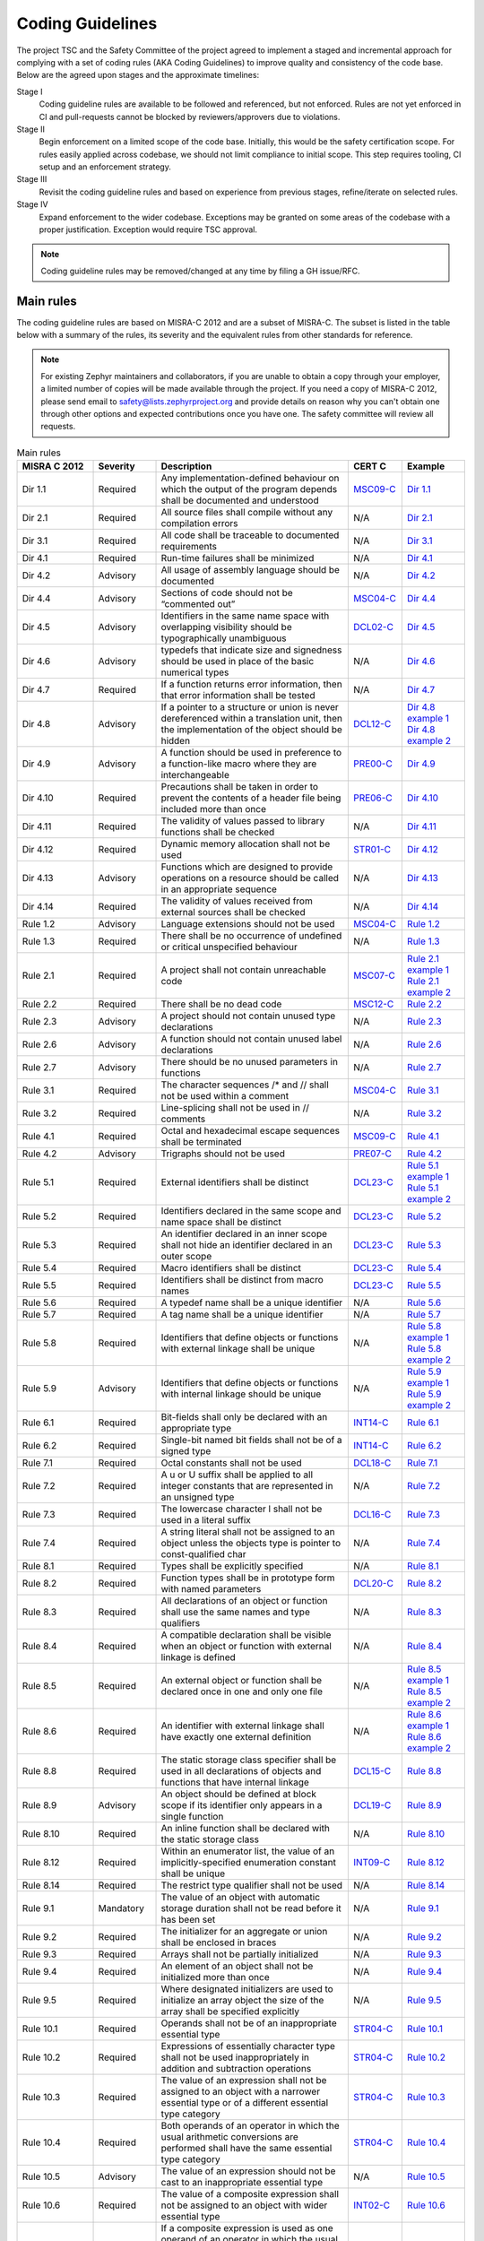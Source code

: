 .. _coding_guidelines:

Coding Guidelines
#################

The project TSC and the Safety Committee of the project agreed to implement
a staged and incremental approach for complying with a set of coding rules (AKA
Coding Guidelines) to improve quality and consistency of the code base. Below
are the agreed upon stages and the approximate timelines:

Stage I
  Coding guideline rules are available to be followed and referenced,
  but not enforced. Rules are not yet enforced in CI and pull-requests cannot be
  blocked by reviewers/approvers due to violations.

Stage II
  Begin enforcement on a limited scope of the code base. Initially, this would be
  the safety certification scope. For rules easily applied across codebase, we
  should not limit compliance to initial scope. This step requires tooling,
  CI setup and an enforcement strategy.

Stage III
  Revisit the coding guideline rules and based on experience from previous
  stages, refine/iterate on selected rules.

Stage IV
   Expand enforcement to the wider codebase. Exceptions may be granted on some
   areas of the codebase with a proper justification. Exception would require
   TSC approval.

.. note::

    Coding guideline rules may be removed/changed at any time by filing a
    GH issue/RFC.

Main rules
**********

The coding guideline rules are based on MISRA-C 2012 and are a subset of MISRA-C.
The subset is listed in the table below with a summary of the rules, its
severity and the equivalent rules from other standards for reference.

.. note::

    For existing Zephyr maintainers and collaborators, if you are unable to
    obtain a copy through your employer, a limited number of copies will be made
    available through the project. If you need a copy of MISRA-C 2012, please
    send email to safety@lists.zephyrproject.org and provide details on reason
    why you can't obtain one through other options and expected contributions
    once you have one.  The safety committee will review all requests.


.. list-table:: Main rules
    :header-rows: 1
    :widths: 17 14 43 12 14

    * -  MISRA C 2012
      -  Severity
      -  Description
      -  CERT C
      -  Example

         .. _MisraC_Dir_1_1:
    * -  Dir 1.1
      -  Required
      -  Any implementation-defined behaviour on which the output of the program depends shall be documented and understood
      -  `MSC09-C <https://wiki.sei.cmu.edu/confluence/display/c/MSC09-C.+Character+encoding%3A+Use+subset+of+ASCII+for+safety>`_
      -  `Dir 1.1 <https://gitlab.com/MISRA/MISRA-C/MISRA-C-2012/Example-Suite/-/blob/master/D_01_01.c>`_

         .. _MisraC_Dir_2_1:
    * -  Dir 2.1
      -  Required
      -  All source files shall compile without any compilation errors
      -  N/A
      -  `Dir 2.1 <https://gitlab.com/MISRA/MISRA-C/MISRA-C-2012/Example-Suite/-/blob/master/D_02_01.c>`_

         .. _MisraC_Dir_3_1:
    * -  Dir 3.1
      -  Required
      -  All code shall be traceable to documented requirements
      -  N/A
      -  `Dir 3.1 <https://gitlab.com/MISRA/MISRA-C/MISRA-C-2012/Example-Suite/-/blob/master/D_03_01.c>`_

         .. _MisraC_Dir_4_1:
    * -  Dir 4.1
      -  Required
      -  Run-time failures shall be minimized
      -  N/A
      -  `Dir 4.1 <https://gitlab.com/MISRA/MISRA-C/MISRA-C-2012/Example-Suite/-/blob/master/D_04_01.c>`_

         .. _MisraC_Dir_4_2:
    * -  Dir 4.2
      -  Advisory
      -  All usage of assembly language should be documented
      -  N/A
      -  `Dir 4.2 <https://gitlab.com/MISRA/MISRA-C/MISRA-C-2012/Example-Suite/-/blob/master/D_04_02.c>`_

         .. _MisraC_Dir_4_4:
    * -  Dir 4.4
      -  Advisory
      -  Sections of code should not be “commented out”
      -  `MSC04-C <https://wiki.sei.cmu.edu/confluence/display/c/MSC04-C.+Use+comments+consistently+and+in+a+readable+fashion>`_
      -  `Dir 4.4 <https://gitlab.com/MISRA/MISRA-C/MISRA-C-2012/Example-Suite/-/blob/master/D_04_04.c>`_

         .. _MisraC_Dir_4_5:
    * -  Dir 4.5
      -  Advisory
      -  Identifiers in the same name space with overlapping visibility should be typographically unambiguous
      -  `DCL02-C <https://wiki.sei.cmu.edu/confluence/display/c/DCL02-C.+Use+visually+distinct+identifiers>`_
      -  `Dir 4.5 <https://gitlab.com/MISRA/MISRA-C/MISRA-C-2012/Example-Suite/-/blob/master/D_04_05.c>`_

         .. _MisraC_Dir_4_6:
    * -  Dir 4.6
      -  Advisory
      -  typedefs that indicate size and signedness should be used in place of the basic numerical types
      -  N/A
      -  `Dir 4.6 <https://gitlab.com/MISRA/MISRA-C/MISRA-C-2012/Example-Suite/-/blob/master/D_04_06.c>`_

         .. _MisraC_Dir_4_7:
    * -  Dir 4.7
      -  Required
      -  If a function returns error information, then that error information shall be tested
      -  N/A
      -  `Dir 4.7 <https://gitlab.com/MISRA/MISRA-C/MISRA-C-2012/Example-Suite/-/blob/master/D_04_07.c>`_

         .. _MisraC_Dir_4_8:
    * -  Dir 4.8
      -  Advisory
      -  If a pointer to a structure or union is never dereferenced within a translation unit, then the implementation of the object should be hidden
      -  `DCL12-C <https://wiki.sei.cmu.edu/confluence/display/c/DCL12-C.+Implement+abstract+data+types+using+opaque+types>`_
      -  | `Dir 4.8 example 1 <https://gitlab.com/MISRA/MISRA-C/MISRA-C-2012/Example-Suite/-/blob/master/D_04_08_1.c>`_
         | `Dir 4.8 example 2 <https://gitlab.com/MISRA/MISRA-C/MISRA-C-2012/Example-Suite/-/blob/master/D_04_08_2.c>`_

         .. _MisraC_Dir_4_9:
    * -  Dir 4.9
      -  Advisory
      -  A function should be used in preference to a function-like macro where they are interchangeable
      -  `PRE00-C <https://wiki.sei.cmu.edu/confluence/display/c/PRE00-C.+Prefer+inline+or+static+functions+to+function-like+macros>`_
      -  `Dir 4.9 <https://gitlab.com/MISRA/MISRA-C/MISRA-C-2012/Example-Suite/-/blob/master/D_04_09.c>`_

         .. _MisraC_Dir_4_10:
    * -  Dir 4.10
      -  Required
      -  Precautions shall be taken in order to prevent the contents of a header file being included more than once
      -  `PRE06-C <https://wiki.sei.cmu.edu/confluence/display/c/PRE06-C.+Enclose+header+files+in+an+include+guard>`_
      -  `Dir 4.10 <https://gitlab.com/MISRA/MISRA-C/MISRA-C-2012/Example-Suite/-/blob/master/D_04_10.c>`_

         .. _MisraC_Dir_4_11:
    * -  Dir 4.11
      -  Required
      -  The validity of values passed to library functions shall be checked
      -  N/A
      -  `Dir 4.11 <https://gitlab.com/MISRA/MISRA-C/MISRA-C-2012/Example-Suite/-/blob/master/D_04_11.c>`_

         .. _MisraC_Dir_4_12:
    * -  Dir 4.12
      -  Required
      -  Dynamic memory allocation shall not be used
      -  `STR01-C <https://wiki.sei.cmu.edu/confluence/display/c/STR01-C.+Adopt+and+implement+a+consistent+plan+for+managing+strings>`_
      -  `Dir 4.12 <https://gitlab.com/MISRA/MISRA-C/MISRA-C-2012/Example-Suite/-/blob/master/D_04_12.c>`_

         .. _MisraC_Dir_4_13:
    * -  Dir 4.13
      -  Advisory
      -  Functions which are designed to provide operations on a resource should be called in an appropriate sequence
      -  N/A
      -  `Dir 4.13 <https://gitlab.com/MISRA/MISRA-C/MISRA-C-2012/Example-Suite/-/blob/master/D_04_13.c>`_

         .. _MisraC_Dir_4_14:
    * -  Dir 4.14
      -  Required
      -  The validity of values received from external sources shall be checked

      -  N/A
      -  `Dir 4.14 <https://gitlab.com/MISRA/MISRA-C/MISRA-C-2012/Example-Suite/-/blob/master/D_04_14.c>`_

         .. _MisraC_Rule_1_2:
    * -  Rule 1.2
      -  Advisory
      -  Language extensions should not be used
      -  `MSC04-C <https://wiki.sei.cmu.edu/confluence/display/c/MSC04-C.+Use+comments+consistently+and+in+a+readable+fashion>`_
      -  `Rule 1.2 <https://gitlab.com/MISRA/MISRA-C/MISRA-C-2012/Example-Suite/-/blob/master/R_01_02.c>`_

         .. _MisraC_Rule_1_3:
    * -  Rule 1.3
      -  Required
      -  There shall be no occurrence of undefined or critical unspecified behaviour
      -  N/A
      -  `Rule 1.3 <https://gitlab.com/MISRA/MISRA-C/MISRA-C-2012/Example-Suite/-/blob/master/R_01_03.c>`_

         .. _MisraC_Rule_2_1:
    * -  Rule 2.1
      -  Required
      -  A project shall not contain unreachable code
      -  `MSC07-C <https://wiki.sei.cmu.edu/confluence/display/c/MSC07-C.+Detect+and+remove+dead+code>`_
      -  | `Rule 2.1 example 1 <https://gitlab.com/MISRA/MISRA-C/MISRA-C-2012/Example-Suite/-/blob/master/R_02_01_1.c>`_
         | `Rule 2.1 example 2 <https://gitlab.com/MISRA/MISRA-C/MISRA-C-2012/Example-Suite/-/blob/master/R_02_01_2.c>`_

         .. _MisraC_Rule_2_2:
    * -  Rule 2.2
      -  Required
      -  There shall be no dead code
      -  `MSC12-C <https://wiki.sei.cmu.edu/confluence/display/c/MSC12-C.+Detect+and+remove+code+that+has+no+effect+or+is+never+executed>`_
      -  `Rule 2.2 <https://gitlab.com/MISRA/MISRA-C/MISRA-C-2012/Example-Suite/-/blob/master/R_02_02.c>`_

         .. _MisraC_Rule_2_3:
    * -  Rule 2.3
      -  Advisory
      -  A project should not contain unused type declarations
      -  N/A
      -  `Rule 2.3 <https://gitlab.com/MISRA/MISRA-C/MISRA-C-2012/Example-Suite/-/blob/master/R_02_03.c>`_

         .. _MisraC_Rule_2_6:
    * -  Rule 2.6
      -  Advisory
      -  A function should not contain unused label declarations
      -  N/A
      -  `Rule 2.6 <https://gitlab.com/MISRA/MISRA-C/MISRA-C-2012/Example-Suite/-/blob/master/R_02_06.c>`_

         .. _MisraC_Rule_2_7:
    * -  Rule 2.7
      -  Advisory
      -  There should be no unused parameters in functions
      -  N/A
      -  `Rule 2.7 <https://gitlab.com/MISRA/MISRA-C/MISRA-C-2012/Example-Suite/-/blob/master/R_02_07.c>`_

         .. _MisraC_Rule_3_1:
    * -  Rule 3.1
      -  Required
      -  The character sequences /* and // shall not be used within a comment
      -  `MSC04-C <https://wiki.sei.cmu.edu/confluence/display/c/MSC04-C.+Use+comments+consistently+and+in+a+readable+fashion>`_
      -  `Rule 3.1 <https://gitlab.com/MISRA/MISRA-C/MISRA-C-2012/Example-Suite/-/blob/master/R_03_01.c>`_

         .. _MisraC_Rule_3_2:
    * -  Rule 3.2
      -  Required
      -  Line-splicing shall not be used in // comments
      -  N/A
      -  `Rule 3.2 <https://gitlab.com/MISRA/MISRA-C/MISRA-C-2012/Example-Suite/-/blob/master/R_03_02.c>`_

         .. _MisraC_Rule_4_1:
    * -  Rule 4.1
      -  Required
      -  Octal and hexadecimal escape sequences shall be terminated
      -  `MSC09-C <https://wiki.sei.cmu.edu/confluence/display/c/MSC09-C.+Character+encoding%3A+Use+subset+of+ASCII+for+safety>`_
      -  `Rule 4.1 <https://gitlab.com/MISRA/MISRA-C/MISRA-C-2012/Example-Suite/-/blob/master/R_04_01.c>`_

         .. _MisraC_Rule_4_2:
    * -  Rule 4.2
      -  Advisory
      -  Trigraphs should not be used
      -  `PRE07-C <https://wiki.sei.cmu.edu/confluence/display/c/PRE07-C.+Avoid+using+repeated+question+marks>`_
      -  `Rule 4.2 <https://gitlab.com/MISRA/MISRA-C/MISRA-C-2012/Example-Suite/-/blob/master/R_04_02.c>`_

         .. _MisraC_Rule_5_1:
    * -  Rule 5.1
      -  Required
      -  External identifiers shall be distinct
      -  `DCL23-C <https://wiki.sei.cmu.edu/confluence/display/c/DCL23-C.+Guarantee+that+mutually+visible+identifiers+are+unique>`_
      -  | `Rule 5.1 example 1 <https://gitlab.com/MISRA/MISRA-C/MISRA-C-2012/Example-Suite/-/blob/master/R_05_01_1.c>`_
         | `Rule 5.1 example 2 <https://gitlab.com/MISRA/MISRA-C/MISRA-C-2012/Example-Suite/-/blob/master/R_05_01_2.c>`_

         .. _MisraC_Rule_5_2:
    * -  Rule 5.2
      -  Required
      -  Identifiers declared in the same scope and name space shall be distinct
      -  `DCL23-C <https://wiki.sei.cmu.edu/confluence/display/c/DCL23-C.+Guarantee+that+mutually+visible+identifiers+are+unique>`_
      -  `Rule 5.2 <https://gitlab.com/MISRA/MISRA-C/MISRA-C-2012/Example-Suite/-/blob/master/R_05_02.c>`_

         .. _MisraC_Rule_5_3:
    * -  Rule 5.3
      -  Required
      -  An identifier declared in an inner scope shall not hide an identifier declared in an outer scope
      -  `DCL23-C <https://wiki.sei.cmu.edu/confluence/display/c/DCL23-C.+Guarantee+that+mutually+visible+identifiers+are+unique>`_
      -  `Rule 5.3 <https://gitlab.com/MISRA/MISRA-C/MISRA-C-2012/Example-Suite/-/blob/master/R_05_03.c>`_

         .. _MisraC_Rule_5_4:
    * -  Rule 5.4
      -  Required
      -  Macro identifiers shall be distinct
      -  `DCL23-C <https://wiki.sei.cmu.edu/confluence/display/c/DCL23-C.+Guarantee+that+mutually+visible+identifiers+are+unique>`_
      -  `Rule 5.4 <https://gitlab.com/MISRA/MISRA-C/MISRA-C-2012/Example-Suite/-/blob/master/R_05_04.c>`_

         .. _MisraC_Rule_5_5:
    * -  Rule 5.5
      -  Required
      -  Identifiers shall be distinct from macro names
      -  `DCL23-C <https://wiki.sei.cmu.edu/confluence/display/c/DCL23-C.+Guarantee+that+mutually+visible+identifiers+are+unique>`_
      -  `Rule 5.5 <https://gitlab.com/MISRA/MISRA-C/MISRA-C-2012/Example-Suite/-/blob/master/R_05_05.c>`_

         .. _MisraC_Rule_5_6:
    * -  Rule 5.6
      -  Required
      -  A typedef name shall be a unique identifier
      -  N/A
      -  `Rule 5.6 <https://gitlab.com/MISRA/MISRA-C/MISRA-C-2012/Example-Suite/-/blob/master/R_05_06.c>`_

         .. _MisraC_Rule_5_7:
    * -  Rule 5.7
      -  Required
      -  A tag name shall be a unique identifier
      -  N/A
      -  `Rule 5.7 <https://gitlab.com/MISRA/MISRA-C/MISRA-C-2012/Example-Suite/-/blob/master/R_05_07.c>`_

         .. _MisraC_Rule_5_8:
    * -  Rule 5.8
      -  Required
      -  Identifiers that define objects or functions with external linkage shall be unique
      -  N/A
      -  | `Rule 5.8 example 1 <https://gitlab.com/MISRA/MISRA-C/MISRA-C-2012/Example-Suite/-/blob/master/R_05_08_1.c>`_
         | `Rule 5.8 example 2 <https://gitlab.com/MISRA/MISRA-C/MISRA-C-2012/Example-Suite/-/blob/master/R_05_08_2.c>`_

         .. _MisraC_Rule_5_9:
    * -  Rule 5.9
      -  Advisory
      -  Identifiers that define objects or functions with internal linkage should be unique
      -  N/A
      -  | `Rule 5.9 example 1 <https://gitlab.com/MISRA/MISRA-C/MISRA-C-2012/Example-Suite/-/blob/master/R_05_09_1.c>`_
         | `Rule 5.9 example 2 <https://gitlab.com/MISRA/MISRA-C/MISRA-C-2012/Example-Suite/-/blob/master/R_05_09_2.c>`_

         .. _MisraC_Rule_6_1:
    * -  Rule 6.1
      -  Required
      -  Bit-fields shall only be declared with an appropriate type
      -  `INT14-C <https://wiki.sei.cmu.edu/confluence/display/c/INT14-C.+Avoid+performing+bitwise+and+arithmetic+operations+on+the+same+data>`_
      -  `Rule 6.1 <https://gitlab.com/MISRA/MISRA-C/MISRA-C-2012/Example-Suite/-/blob/master/R_06_01.c>`_

         .. _MisraC_Rule_6_2:
    * -  Rule 6.2
      -  Required
      -  Single-bit named bit fields shall not be of a signed type
      -  `INT14-C <https://wiki.sei.cmu.edu/confluence/display/c/INT14-C.+Avoid+performing+bitwise+and+arithmetic+operations+on+the+same+data>`_
      -  `Rule 6.2 <https://gitlab.com/MISRA/MISRA-C/MISRA-C-2012/Example-Suite/-/blob/master/R_06_02.c>`_

         .. _MisraC_Rule_7_1:
    * -  Rule 7.1
      -  Required
      -  Octal constants shall not be used
      -  `DCL18-C <https://wiki.sei.cmu.edu/confluence/display/c/DCL18-C.+Do+not+begin+integer+constants+with+0+when+specifying+a+decimal+value>`_
      -  `Rule 7.1 <https://gitlab.com/MISRA/MISRA-C/MISRA-C-2012/Example-Suite/-/blob/master/R_07_01.c>`_

         .. _MisraC_Rule_7_2:
    * -  Rule 7.2
      -  Required
      -  A u or U suffix shall be applied to all integer constants that are represented in an unsigned type
      -  N/A
      -  `Rule 7.2 <https://gitlab.com/MISRA/MISRA-C/MISRA-C-2012/Example-Suite/-/blob/master/R_07_02.c>`_

         .. _MisraC_Rule_7_3:
    * -  Rule 7.3
      -  Required
      -  The lowercase character l shall not be used in a literal suffix
      -  `DCL16-C <https://wiki.sei.cmu.edu/confluence/pages/viewpage.action?pageId=87152241>`_
      -  `Rule 7.3 <https://gitlab.com/MISRA/MISRA-C/MISRA-C-2012/Example-Suite/-/blob/master/R_07_03.c>`_

         .. _MisraC_Rule_7_4:
    * -  Rule 7.4
      -  Required
      -  A string literal shall not be assigned to an object unless the objects type is pointer to const-qualified char
      -  N/A
      -  `Rule 7.4 <https://gitlab.com/MISRA/MISRA-C/MISRA-C-2012/Example-Suite/-/blob/master/R_07_04.c>`_

         .. _MisraC_Rule_8_1:
    * -  Rule 8.1
      -  Required
      -  Types shall be explicitly specified
      -  N/A
      -  `Rule 8.1 <https://gitlab.com/MISRA/MISRA-C/MISRA-C-2012/Example-Suite/-/blob/master/R_08_01.c>`_

         .. _MisraC_Rule_8_2:
    * -  Rule 8.2
      -  Required
      -  Function types shall be in prototype form with named parameters
      -  `DCL20-C <https://wiki.sei.cmu.edu/confluence/display/c/DCL20-C.+Explicitly+specify+void+when+a+function+accepts+no+arguments>`_
      -  `Rule 8.2 <https://gitlab.com/MISRA/MISRA-C/MISRA-C-2012/Example-Suite/-/blob/master/R_08_02.c>`_

         .. _MisraC_Rule_8_3:
    * -  Rule 8.3
      -  Required
      -  All declarations of an object or function shall use the same names and type qualifiers
      -  N/A
      -  `Rule 8.3 <https://gitlab.com/MISRA/MISRA-C/MISRA-C-2012/Example-Suite/-/blob/master/R_08_03.c>`_

         .. _MisraC_Rule_8_4:
    * -  Rule 8.4
      -  Required
      -  A compatible declaration shall be visible when an object or function with external linkage is defined
      -  N/A
      -  `Rule 8.4 <https://gitlab.com/MISRA/MISRA-C/MISRA-C-2012/Example-Suite/-/blob/master/R_08_04.c>`_

         .. _MisraC_Rule_8_5:
    * -  Rule 8.5
      -  Required
      -  An external object or function shall be declared once in one and only one file
      -  N/A
      -  | `Rule 8.5 example 1 <https://gitlab.com/MISRA/MISRA-C/MISRA-C-2012/Example-Suite/-/blob/master/R_08_05_1.c>`_
         | `Rule 8.5 example 2 <https://gitlab.com/MISRA/MISRA-C/MISRA-C-2012/Example-Suite/-/blob/master/R_08_05_2.c>`_

         .. _MisraC_Rule_8_6:
    * -  Rule 8.6
      -  Required
      -  An identifier with external linkage shall have exactly one external definition
      -  N/A
      -  | `Rule 8.6 example 1 <https://gitlab.com/MISRA/MISRA-C/MISRA-C-2012/Example-Suite/-/blob/master/R_08_06_1.c>`_
         | `Rule 8.6 example 2 <https://gitlab.com/MISRA/MISRA-C/MISRA-C-2012/Example-Suite/-/blob/master/R_08_06_2.c>`_

         .. _MisraC_Rule_8_8:
    * -  Rule 8.8
      -  Required
      -  The static storage class specifier shall be used in all declarations of objects and functions that have internal linkage
      -  `DCL15-C <https://wiki.sei.cmu.edu/confluence/display/c/DCL15-C.+Declare+file-scope+objects+or+functions+that+do+not+need+external+linkage+as+static>`_
      -  `Rule 8.8 <https://gitlab.com/MISRA/MISRA-C/MISRA-C-2012/Example-Suite/-/blob/master/R_08_08.c>`_

         .. _MisraC_Rule_8_9:
    * -  Rule 8.9
      -  Advisory
      -  An object should be defined at block scope if its identifier only appears in a single function
      -  `DCL19-C <https://wiki.sei.cmu.edu/confluence/display/c/DCL19-C.+Minimize+the+scope+of+variables+and+functions>`_
      -  `Rule 8.9 <https://gitlab.com/MISRA/MISRA-C/MISRA-C-2012/Example-Suite/-/blob/master/R_08_09.c>`_

         .. _MisraC_Rule_8_10:
    * -  Rule 8.10
      -  Required
      -  An inline function shall be declared with the static storage class
      -  N/A
      -  `Rule 8.10 <https://gitlab.com/MISRA/MISRA-C/MISRA-C-2012/Example-Suite/-/blob/master/R_08_10.c>`_

         .. _MisraC_Rule_8_12:
    * -  Rule 8.12
      -  Required
      -  Within an enumerator list, the value of an implicitly-specified enumeration constant shall be unique
      -  `INT09-C <https://wiki.sei.cmu.edu/confluence/display/c/INT09-C.+Ensure+enumeration+constants+map+to+unique+values>`_
      -  `Rule 8.12 <https://gitlab.com/MISRA/MISRA-C/MISRA-C-2012/Example-Suite/-/blob/master/R_08_12.c>`_

         .. _MisraC_Rule_8_14:
    * -  Rule 8.14
      -  Required
      -  The restrict type qualifier shall not be used
      -  N/A
      -  `Rule 8.14 <https://gitlab.com/MISRA/MISRA-C/MISRA-C-2012/Example-Suite/-/blob/master/R_08_14.c>`_

         .. _MisraC_Rule_9_1:
    * -  Rule 9.1
      -  Mandatory
      -  The value of an object with automatic storage duration shall not be read before it has been set
      -  N/A
      -  `Rule 9.1 <https://gitlab.com/MISRA/MISRA-C/MISRA-C-2012/Example-Suite/-/blob/master/R_09_01.c>`_

         .. _MisraC_Rule_9_2:
    * -  Rule 9.2
      -  Required
      -  The initializer for an aggregate or union shall be enclosed in braces
      -  N/A
      -  `Rule 9.2 <https://gitlab.com/MISRA/MISRA-C/MISRA-C-2012/Example-Suite/-/blob/master/R_09_02.c>`_

         .. _MisraC_Rule_9_3:
    * -  Rule 9.3
      -  Required
      -  Arrays shall not be partially initialized
      -  N/A
      -  `Rule 9.3 <https://gitlab.com/MISRA/MISRA-C/MISRA-C-2012/Example-Suite/-/blob/master/R_09_03.c>`_

         .. _MisraC_Rule_9_4:
    * -  Rule 9.4
      -  Required
      -  An element of an object shall not be initialized more than once
      -  N/A
      -  `Rule 9.4 <https://gitlab.com/MISRA/MISRA-C/MISRA-C-2012/Example-Suite/-/blob/master/R_09_04.c>`_

         .. _MisraC_Rule_9_5:
    * -  Rule 9.5
      -  Required
      -  Where designated initializers are used to initialize an array object the size of the array shall be specified explicitly
      -  N/A
      -  `Rule 9.5 <https://gitlab.com/MISRA/MISRA-C/MISRA-C-2012/Example-Suite/-/blob/master/R_09_05.c>`_

         .. _MisraC_Rule_10_1:
    * -  Rule 10.1
      -  Required
      -  Operands shall not be of an inappropriate essential type
      -  `STR04-C <https://wiki.sei.cmu.edu/confluence/display/c/STR04-C.+Use+plain+char+for+characters+in+the+basic+character+set>`_
      -  `Rule 10.1 <https://gitlab.com/MISRA/MISRA-C/MISRA-C-2012/Example-Suite/-/blob/master/R_10_01.c>`_

         .. _MisraC_Rule_10_2:
    * -  Rule 10.2
      -  Required
      -  Expressions of essentially character type shall not be used inappropriately in addition and subtraction operations
      -  `STR04-C <https://wiki.sei.cmu.edu/confluence/display/c/STR04-C.+Use+plain+char+for+characters+in+the+basic+character+set>`_
      -  `Rule 10.2 <https://gitlab.com/MISRA/MISRA-C/MISRA-C-2012/Example-Suite/-/blob/master/R_10_02.c>`_

         .. _MisraC_Rule_10_3:
    * -  Rule 10.3
      -  Required
      -  The value of an expression shall not be assigned to an object with a narrower essential type or of a different essential type category
      -  `STR04-C <https://wiki.sei.cmu.edu/confluence/display/c/STR04-C.+Use+plain+char+for+characters+in+the+basic+character+set>`_
      -  `Rule 10.3 <https://gitlab.com/MISRA/MISRA-C/MISRA-C-2012/Example-Suite/-/blob/master/R_10_03.c>`_

         .. _MisraC_Rule_10_4:
    * -  Rule 10.4
      -  Required
      -  Both operands of an operator in which the usual arithmetic conversions are performed shall have the same essential type category
      -  `STR04-C <https://wiki.sei.cmu.edu/confluence/display/c/STR04-C.+Use+plain+char+for+characters+in+the+basic+character+set>`_
      -  `Rule 10.4 <https://gitlab.com/MISRA/MISRA-C/MISRA-C-2012/Example-Suite/-/blob/master/R_10_04.c>`_

         .. _MisraC_Rule_10_5:
    * -  Rule 10.5
      -  Advisory
      -  The value of an expression should not be cast to an inappropriate essential type
      -  N/A
      -  `Rule 10.5 <https://gitlab.com/MISRA/MISRA-C/MISRA-C-2012/Example-Suite/-/blob/master/R_10_05.c>`_

         .. _MisraC_Rule_10_6:
    * -  Rule 10.6
      -  Required
      -  The value of a composite expression shall not be assigned to an object with wider essential type
      -  `INT02-C <https://wiki.sei.cmu.edu/confluence/display/c/INT02-C.+Understand+integer+conversion+rules>`_
      -  `Rule 10.6 <https://gitlab.com/MISRA/MISRA-C/MISRA-C-2012/Example-Suite/-/blob/master/R_10_06.c>`_

         .. _MisraC_Rule_10_7:
    * -  Rule 10.7
      -  Required
      -  If a composite expression is used as one operand of an operator in which the usual arithmetic conversions are performed then the other operand shall not have wider essential type
      -  `INT02-C <https://wiki.sei.cmu.edu/confluence/display/c/INT02-C.+Understand+integer+conversion+rules>`_
      -  `Rule 10.7 <https://gitlab.com/MISRA/MISRA-C/MISRA-C-2012/Example-Suite/-/blob/master/R_10_07.c>`_

         .. _MisraC_Rule_10_8:
    * -  Rule 10.8
      -  Required
      -  The value of a composite expression shall not be cast to a different essential type category or a wider essential type
      -  `INT02-C <https://wiki.sei.cmu.edu/confluence/display/c/INT02-C.+Understand+integer+conversion+rules>`_
      -  `Rule 10.8 <https://gitlab.com/MISRA/MISRA-C/MISRA-C-2012/Example-Suite/-/blob/master/R_10_08.c>`_

         .. _MisraC_Rule_11_2:
    * -  Rule 11.2
      -  Required
      -  Conversions shall not be performed between a pointer to an incomplete type and any other type
      -  N/A
      -  `Rule 11.2 <https://gitlab.com/MISRA/MISRA-C/MISRA-C-2012/Example-Suite/-/blob/master/R_11_02.c>`_

         .. _MisraC_Rule_11_6:
    * -  Rule 11.6
      -  Required
      -  A cast shall not be performed between pointer to void and an arithmetic type
      -  N/A
      -  `Rule 11.6 <https://gitlab.com/MISRA/MISRA-C/MISRA-C-2012/Example-Suite/-/blob/master/R_11_06.c>`_

         .. _MisraC_Rule_11_7:
    * -  Rule 11.7
      -  Required
      -  A cast shall not be performed between pointer to object and a noninteger arithmetic type
      -  N/A
      -  `Rule 11.7 <https://gitlab.com/MISRA/MISRA-C/MISRA-C-2012/Example-Suite/-/blob/master/R_11_07.c>`_

         .. _MisraC_Rule_11_8:
    * -  Rule 11.8
      -  Required
      -  A cast shall not remove any const or volatile qualification from the type pointed to by a pointer
      -  `EXP05-C <https://wiki.sei.cmu.edu/confluence/display/c/EXP05-C.+Do+not+cast+away+a+const+qualification>`_
      -  `Rule 11.8 <https://gitlab.com/MISRA/MISRA-C/MISRA-C-2012/Example-Suite/-/blob/master/R_11_08.c>`_

         .. _MisraC_Rule_11_9:
    * -  Rule 11.9
      -  Required
      -  The macro NULL shall be the only permitted form of integer null pointer constant
      -  N/A
      -  `Rule 11.9 <https://gitlab.com/MISRA/MISRA-C/MISRA-C-2012/Example-Suite/-/blob/master/R_11_09.c>`_

         .. _MisraC_Rule_12_1:
    * -  Rule 12.1
      -  Advisory
      -  The precedence of operators within expressions should be made explicit
      -  `EXP00-C <https://wiki.sei.cmu.edu/confluence/display/c/EXP00-C.+Use+parentheses+for+precedence+of+operation>`_
      -  `Rule 12.1 <https://gitlab.com/MISRA/MISRA-C/MISRA-C-2012/Example-Suite/-/blob/master/R_12_01.c>`_

         .. _MisraC_Rule_12_2:
    * -  Rule 12.2
      -  Required
      -  The right hand operand of a shift operator shall lie in the range zero to one less than the width in bits of the essential type of the left hand operand
      -  N/A
      -  `Rule 12.2 <https://gitlab.com/MISRA/MISRA-C/MISRA-C-2012/Example-Suite/-/blob/master/R_12_02.c>`_

         .. _MisraC_Rule_12_4:
    * -  Rule 12.4
      -  Advisory
      -  Evaluation of constant expressions should not lead to unsigned integer wrap-around
      -  N/A
      -  `Rule 12.4 <https://gitlab.com/MISRA/MISRA-C/MISRA-C-2012/Example-Suite/-/blob/master/R_12_04.c>`_

         .. _MisraC_Rule_12_5:
    * -  Rule 12.5
      -  Mandatory
      -  The sizeof operator shall not have an operand which is a function parameter declared as “array of type”
      -  N/A
      -  `Rule 12.5 <https://gitlab.com/MISRA/MISRA-C/MISRA-C-2012/Example-Suite/-/blob/master/R_12_05.c>`_

         .. _MisraC_Rule_13_1:
    * -  Rule 13.1
      -  Required
      -  Initializer lists shall not contain persistent side effects
      -  N/A
      -  | `Rule 13.1 example 1 <https://gitlab.com/MISRA/MISRA-C/MISRA-C-2012/Example-Suite/-/blob/master/R_13_01_1.c>`_
         | `Rule 13.1 example 2 <https://gitlab.com/MISRA/MISRA-C/MISRA-C-2012/Example-Suite/-/blob/master/R_13_01_2.c>`_

         .. _MisraC_Rule_13_2:
    * -  Rule 13.2
      -  Required
      -  The value of an expression and its persistent side effects shall be the same under all permitted evaluation orders
      -  N/A
      -  `Rule 13.2 <https://gitlab.com/MISRA/MISRA-C/MISRA-C-2012/Example-Suite/-/blob/master/R_13_02.c>`_

         .. _MisraC_Rule_13_3:
    * -  Rule 13.3
      -  Advisory
      -  A full expression containing an increment (++) or decrement (--) operator should have no other potential side effects other than that caused by the increment or decrement operator
      -  N/A
      -  `Rule 13.3 <https://gitlab.com/MISRA/MISRA-C/MISRA-C-2012/Example-Suite/-/blob/master/R_13_03.c>`_

         .. _MisraC_Rule_13_4:
    * -  Rule 13.4
      -  Advisory
      -  The result of an assignment operator should not be used
      -  N/A
      -  `Rule 13.4 <https://gitlab.com/MISRA/MISRA-C/MISRA-C-2012/Example-Suite/-/blob/master/R_13_04.c>`_

         .. _MisraC_Rule_13_5:
    * -  Rule 13.5
      -  Required
      -  The right hand operand of a logical && or || operator shall not contain persistent side effects
      -  `EXP10-C <https://wiki.sei.cmu.edu/confluence/display/c/EXP10-C.+Do+not+depend+on+the+order+of+evaluation+of+subexpressions+or+the+order+in+which+side+effects+take+place>`_
      -  | `Rule 13.5 example 1 <https://gitlab.com/MISRA/MISRA-C/MISRA-C-2012/Example-Suite/-/blob/master/R_13_05_1.c>`_
         | `Rule 13.5 example 2 <https://gitlab.com/MISRA/MISRA-C/MISRA-C-2012/Example-Suite/-/blob/master/R_13_05_2.c>`_

         .. _MisraC_Rule_13_6:
    * -  Rule 13.6
      -  Mandatory
      -  The operand of the sizeof operator shall not contain any expression which has potential side effects
      -  N/A
      -  `Rule 13.6 <https://gitlab.com/MISRA/MISRA-C/MISRA-C-2012/Example-Suite/-/blob/master/R_13_06.c>`_

         .. _MisraC_Rule_14_1:
    * -  Rule 14.1
      -  Required
      -  A loop counter shall not have essentially floating type
      -  N/A
      -  `Rule 14.1 <https://gitlab.com/MISRA/MISRA-C/MISRA-C-2012/Example-Suite/-/blob/master/R_14_01.c>`_

         .. _MisraC_Rule_14_2:
    * -  Rule 14.2
      -  Required
      -  A for loop shall be well-formed
      -  N/A
      -  `Rule 14.2 <https://gitlab.com/MISRA/MISRA-C/MISRA-C-2012/Example-Suite/-/blob/master/R_14_02.c>`_

         .. _MisraC_Rule_14_3:
    * -  Rule 14.3
      -  Required
      -  Controlling expressions shall not be invariant
      -  N/A
      -  `Rule 14.3 <https://gitlab.com/MISRA/MISRA-C/MISRA-C-2012/Example-Suite/-/blob/master/R_14_03.c>`_

         .. _MisraC_Rule_14_4:
    * -  Rule 14.4
      -  Required
      -  The controlling expression of an if statement and the controlling expression of an iteration-statement shall have essentially Boolean type
      -  N/A
      -  `Rule 14.4 <https://gitlab.com/MISRA/MISRA-C/MISRA-C-2012/Example-Suite/-/blob/master/R_14_04.c>`_

         .. _MisraC_Rule_15_2:
    * -  Rule 15.2
      -  Required
      -  The goto statement shall jump to a label declared later in the same function
      -  N/A
      -  `Rule 15.2 <https://gitlab.com/MISRA/MISRA-C/MISRA-C-2012/Example-Suite/-/blob/master/R_15_02.c>`_

         .. _MisraC_Rule_15_3:
    * -  Rule 15.3
      -  Required
      -  Any label referenced by a goto statement shall be declared in the same block, or in any block enclosing the goto statement
      -  N/A
      -  `Rule 15.3 <https://gitlab.com/MISRA/MISRA-C/MISRA-C-2012/Example-Suite/-/blob/master/R_15_03.c>`_

         .. _MisraC_Rule_15_6:
    * -  Rule 15.6
      -  Required
      -  The body of an iteration-statement or a selection-statement shall be a compound-statement
      -  `EXP19-C <https://wiki.sei.cmu.edu/confluence/display/c/EXP19-C.+Use+braces+for+the+body+of+an+if%2C+for%2C+or+while+statement>`_
      -  `Rule 15.6 <https://gitlab.com/MISRA/MISRA-C/MISRA-C-2012/Example-Suite/-/blob/master/R_15_06.c>`_

         .. _MisraC_Rule_15_7:
    * -  Rule 15.7
      -  Required
      -  All if else if constructs shall be terminated with an else statement
      -  N/A
      -  `Rule 15.7 <https://gitlab.com/MISRA/MISRA-C/MISRA-C-2012/Example-Suite/-/blob/master/R_15_07.c>`_

         .. _MisraC_Rule_16_1:
    * -  Rule 16.1
      -  Required
      -  All switch statements shall be well-formed
      -  N/A
      -  `Rule 16.1 <https://gitlab.com/MISRA/MISRA-C/MISRA-C-2012/Example-Suite/-/blob/master/R_16_01.c>`_

         .. _MisraC_Rule_16_2:
    * -  Rule 16.2
      -  Required
      -  A switch label shall only be used when the most closely-enclosing compound statement is the body of a switch statement
      -  `MSC20-C <https://wiki.sei.cmu.edu/confluence/display/c/MSC20-C.+Do+not+use+a+switch+statement+to+transfer+control+into+a+complex+block>`_
      -  `Rule 16.2 <https://gitlab.com/MISRA/MISRA-C/MISRA-C-2012/Example-Suite/-/blob/master/R_16_02.c>`_

         .. _MisraC_Rule_16_3:
    * -  Rule 16.3
      -  Required
      -  An unconditional break statement shall terminate every switch-clause
      -  N/A
      -  `Rule 16.3 <https://gitlab.com/MISRA/MISRA-C/MISRA-C-2012/Example-Suite/-/blob/master/R_16_03.c>`_

         .. _MisraC_Rule_16_4:
    * -  Rule 16.4
      -  Required
      -  Every switch statement shall have a default label
      -  N/A
      -  `Rule 16.4 <https://gitlab.com/MISRA/MISRA-C/MISRA-C-2012/Example-Suite/-/blob/master/R_16_04.c>`_

         .. _MisraC_Rule_16_5:
    * -  Rule 16.5
      -  Required
      -  A default label shall appear as either the first or the last switch label of a switch statement
      -  N/A
      -  `Rule 16.5 <https://gitlab.com/MISRA/MISRA-C/MISRA-C-2012/Example-Suite/-/blob/master/R_16_05.c>`_

         .. _MisraC_Rule_16_6:
    * -  Rule 16.6
      -  Required
      -  Every switch statement shall have at least two switch-clauses
      -  N/A
      -  `Rule 16.6 <https://gitlab.com/MISRA/MISRA-C/MISRA-C-2012/Example-Suite/-/blob/master/R_16_06.c>`_

         .. _MisraC_Rule_16_7:
    * -  Rule 16.7
      -  Required
      -  A switch-expression shall not have essentially Boolean type
      -  N/A
      -  `Rule 16.7 <https://gitlab.com/MISRA/MISRA-C/MISRA-C-2012/Example-Suite/-/blob/master/R_16_07.c>`_

         .. _MisraC_Rule_17_1:
    * -  Rule 17.1
      -  Required
      -  The features of <stdarg.h> shall not be used
      -  `ERR00-C <https://wiki.sei.cmu.edu/confluence/display/c/ERR00-C.+Adopt+and+implement+a+consistent+and+comprehensive+error-handling+policy>`_
      -  `Rule 17.1 <https://gitlab.com/MISRA/MISRA-C/MISRA-C-2012/Example-Suite/-/blob/master/R_17_01.c>`_

         .. _MisraC_Rule_17_2:
    * -  Rule 17.2
      -  Required
      -  Functions shall not call themselves, either directly or indirectly
      -  `MEM05-C <https://wiki.sei.cmu.edu/confluence/display/c/MEM05-C.+Avoid+large+stack+allocations>`_
      -  `Rule 17.2 <https://gitlab.com/MISRA/MISRA-C/MISRA-C-2012/Example-Suite/-/blob/master/R_17_02.c>`_

         .. _MisraC_Rule_17_3:
    * -  Rule 17.3
      -  Mandatory
      -  A function shall not be declared implicitly
      -  N/A
      -  `Rule 17.3 <https://gitlab.com/MISRA/MISRA-C/MISRA-C-2012/Example-Suite/-/blob/master/R_17_03.c>`_

         .. _MisraC_Rule_17_4:
    * -  Rule 17.4
      -  Mandatory
      -  All exit paths from a function with non-void return type shall have an explicit return statement with an expression
      -  N/A
      -  `Rule 17.4 <https://gitlab.com/MISRA/MISRA-C/MISRA-C-2012/Example-Suite/-/blob/master/R_17_04.c>`_

         .. _MisraC_Rule_17_5:
    * -  Rule 17.5
      -  Advisory
      -  The function argument corresponding to a parameter declared to have an array type shall have an appropriate number of elements
      -  N/A
      -  `Rule 17.5 <https://gitlab.com/MISRA/MISRA-C/MISRA-C-2012/Example-Suite/-/blob/master/R_17_05.c>`_

         .. _MisraC_Rule_17_6:
    * -  Rule 17.6
      -  Mandatory
      -  The declaration of an array parameter shall not contain the static keyword between the [ ]
      -  N/A
      -  `Rule 17.6 <https://gitlab.com/MISRA/MISRA-C/MISRA-C-2012/Example-Suite/-/blob/master/R_17_06.c>`_

         .. _MisraC_Rule_17_7:
    * -  Rule 17.7
      -  Required
      -  The value returned by a function having non-void return type shall be used
      -  N/A
      -  `Rule 17.7 <https://gitlab.com/MISRA/MISRA-C/MISRA-C-2012/Example-Suite/-/blob/master/R_17_07.c>`_

         .. _MisraC_Rule_18_1:
    * -  Rule 18.1
      -  Required
      -  A pointer resulting from arithmetic on a pointer operand shall address an element of the same array as that pointer operand
      -  `EXP08-C <https://wiki.sei.cmu.edu/confluence/display/c/EXP08-C.+Ensure+pointer+arithmetic+is+used+correctly>`_
      -  `Rule 18.1 <https://gitlab.com/MISRA/MISRA-C/MISRA-C-2012/Example-Suite/-/blob/master/R_18_01.c>`_

         .. _MisraC_Rule_18_2:
    * -  Rule 18.2
      -  Required
      -  Subtraction between pointers shall only be applied to pointers that address elements of the same array
      -  `EXP08-C <https://wiki.sei.cmu.edu/confluence/display/c/EXP08-C.+Ensure+pointer+arithmetic+is+used+correctly>`_
      -  `Rule 18.2 <https://gitlab.com/MISRA/MISRA-C/MISRA-C-2012/Example-Suite/-/blob/master/R_18_02.c>`_

         .. _MisraC_Rule_18_3:
    * -  Rule 18.3
      -  Required
      -  The relational operators >, >=, < and <= shall not be applied to objects of pointer type except where they point into the same object
      -  `EXP08-C <https://wiki.sei.cmu.edu/confluence/display/c/EXP08-C.+Ensure+pointer+arithmetic+is+used+correctly>`_
      -  `Rule 18.3 <https://gitlab.com/MISRA/MISRA-C/MISRA-C-2012/Example-Suite/-/blob/master/R_18_03.c>`_

         .. _MisraC_Rule_18_5:
    * -  Rule 18.5
      -  Advisory
      -  Declarations should contain no more than two levels of pointer nesting
      -  N/A
      -  `Rule 18.5 <https://gitlab.com/MISRA/MISRA-C/MISRA-C-2012/Example-Suite/-/blob/master/R_18_05.c>`_

         .. _MisraC_Rule_18_6:
    * -  Rule 18.6
      -  Required
      -  The address of an object with automatic storage shall not be copied to another object that persists after the first object has ceased to exist
      -  N/A
      -  | `Rule 18.6 example 1 <https://gitlab.com/MISRA/MISRA-C/MISRA-C-2012/Example-Suite/-/blob/master/R_18_06_1.c>`_
         | `Rule 18.6 example 2 <https://gitlab.com/MISRA/MISRA-C/MISRA-C-2012/Example-Suite/-/blob/master/R_18_06_2.c>`_

         .. _MisraC_Rule_18_8:
    * -  Rule 18.8
      -  Required
      -  Variable-length array types shall not be used
      -  N/A
      -  `Rule 18.8 <https://gitlab.com/MISRA/MISRA-C/MISRA-C-2012/Example-Suite/-/blob/master/R_18_08.c>`_

         .. _MisraC_Rule_19_1:
    * -  Rule 19.1
      -  Mandatory
      -  An object shall not be assigned or copied to an overlapping object
      -  N/A
      -  `Rule 19.1 <https://gitlab.com/MISRA/MISRA-C/MISRA-C-2012/Example-Suite/-/blob/master/R_19_01.c>`_

         .. _MisraC_Rule_20_2:
    * -  Rule 20.2
      -  Required
      -  The ', or \ characters and the /* or // character sequences shall not occur in a header file name"
      -  N/A
      -  `Rule 20.2 <https://gitlab.com/MISRA/MISRA-C/MISRA-C-2012/Example-Suite/-/blob/master/R_20_02.c>`_

         .. _MisraC_Rule_20_3:
    * -  Rule 20.3
      -  Required
      -  The #include directive shall be followed by either a <filename> or "filename" sequence
      -  N/A
      -  `Rule 20.3 <https://gitlab.com/MISRA/MISRA-C/MISRA-C-2012/Example-Suite/-/blob/master/R_20_03.c>`_

         .. _MisraC_Rule_20_4:
    * -  Rule 20.4
      -  Required
      -  A macro shall not be defined with the same name as a keyword
      -  N/A
      -  `Rule 20.4 <https://gitlab.com/MISRA/MISRA-C/MISRA-C-2012/Example-Suite/-/blob/master/R_20_04.c>`_

         .. _MisraC_Rule_20_7:
    * -  Rule 20.7
      -  Required
      -  Expressions resulting from the expansion of macro parameters shall be enclosed in parentheses
      -  `PRE01-C <https://wiki.sei.cmu.edu/confluence/display/c/PRE01-C.+Use+parentheses+within+macros+around+parameter+names>`_
      -  `Rule 20.7 <https://gitlab.com/MISRA/MISRA-C/MISRA-C-2012/Example-Suite/-/blob/master/R_20_07.c>`_

         .. _MisraC_Rule_20_8:
    * -  Rule 20.8
      -  Required
      -  The controlling expression of a #if or #elif preprocessing directive shall evaluate to 0 or 1
      -  N/A
      -  `Rule 20.8 <https://gitlab.com/MISRA/MISRA-C/MISRA-C-2012/Example-Suite/-/blob/master/R_20_08.c>`_

         .. _MisraC_Rule_20_9:
    * -  Rule 20.9
      -  Required
      -  All identifiers used in the controlling expression of #if or #elif preprocessing directives shall be #defined before evaluation
      -  N/A
      -  `Rule 20.9 <https://gitlab.com/MISRA/MISRA-C/MISRA-C-2012/Example-Suite/-/blob/master/R_20_09.c>`_

         .. _MisraC_Rule_20_11:
    * -  Rule 20.11
      -  Required
      -  A macro parameter immediately following a # operator shall not immediately be followed by a ## operator
      -  N/A
      -  `Rule 20.11 <https://gitlab.com/MISRA/MISRA-C/MISRA-C-2012/Example-Suite/-/blob/master/R_20_11.c>`_

         .. _MisraC_Rule_20_12:
    * -  Rule 20.12
      -  Required
      -  A macro parameter used as an operand to the # or ## operators, which is itself subject to further macro replacement, shall only be used as an operand to these operators
      -  N/A
      -  `Rule 20.12 <https://gitlab.com/MISRA/MISRA-C/MISRA-C-2012/Example-Suite/-/blob/master/R_20_12.c>`_

         .. _MisraC_Rule_20_13:
    * -  Rule 20.13
      -  Required
      -  A line whose first token is # shall be a valid preprocessing directive
      -  N/A
      -  `Rule 20.13 <https://gitlab.com/MISRA/MISRA-C/MISRA-C-2012/Example-Suite/-/blob/master/R_20_13.c>`_

         .. _MisraC_Rule_20_14:
    * -  Rule 20.14
      -  Required
      -  All #else, #elif and #endif preprocessor directives shall reside in the same file as the #if, #ifdef or #ifndef directive to which they are related
      -  N/A
      -  `Rule 20.14 <https://gitlab.com/MISRA/MISRA-C/MISRA-C-2012/Example-Suite/-/blob/master/R_20_14.c>`_

         .. _MisraC_Rule_21_1:
    * -  Rule 21.1
      -  Required
      -  #define and #undef shall not be used on a reserved identifier or reserved macro name
      -  N/A
      -  `Rule 21.1 <https://gitlab.com/MISRA/MISRA-C/MISRA-C-2012/Example-Suite/-/blob/master/R_21_01.c>`_

         .. _MisraC_Rule_21_2:
    * -  Rule 21.2
      -  Required
      -  A reserved identifier or macro name shall not be declared
      -  N/A
      -  `Rule 21.2 <https://gitlab.com/MISRA/MISRA-C/MISRA-C-2012/Example-Suite/-/blob/master/R_21_02.c>`_

         .. _MisraC_Rule_21_3:
    * -  Rule 21.3
      -  Required
      -  The memory allocation and deallocation functions of <stdlib.h> shall not be used
      -  `MSC24-C <https://wiki.sei.cmu.edu/confluence/display/c/MSC24-C.+Do+not+use+deprecated+or+obsolescent+functions>`_
      -  `Rule 21.3 <https://gitlab.com/MISRA/MISRA-C/MISRA-C-2012/Example-Suite/-/blob/master/R_21_03.c>`_

         .. _MisraC_Rule_21_4:
    * -  Rule 21.4
      -  Required
      -  The standard header file <setjmp.h> shall not be used
      -  N/A
      -  `Rule 21.4 <https://gitlab.com/MISRA/MISRA-C/MISRA-C-2012/Example-Suite/-/blob/master/R_21_04.c>`_

         .. _MisraC_Rule_21_6:
    * -  Rule 21.6
      -  Required
      -  The Standard Library input/output functions shall not be used
      -  N/A
      -  `Rule 21.6 <https://gitlab.com/MISRA/MISRA-C/MISRA-C-2012/Example-Suite/-/blob/master/R_21_06.c>`_

         .. _MisraC_Rule_21_7:
    * -  Rule 21.7
      -  Required
      -  The atof, atoi, atol and atoll functions of <stdlib.h> shall not be used
      -  N/A
      -  `Rule 21.7 <https://gitlab.com/MISRA/MISRA-C/MISRA-C-2012/Example-Suite/-/blob/master/R_21_07.c>`_

         .. _MisraC_Rule_21_9:
    * -  Rule 21.9
      -  Required
      -  The library functions bsearch and qsort of <stdlib.h> shall not be used
      -  N/A
      -  `Rule 21.9 <https://gitlab.com/MISRA/MISRA-C/MISRA-C-2012/Example-Suite/-/blob/master/R_21_09.c>`_

         .. _MisraC_Rule_21_11:
    * -  Rule 21.11
      -  Required
      -  The standard header file <tgmath.h> shall not be used
      -  N/A
      -  `Rule 21.11 <https://gitlab.com/MISRA/MISRA-C/MISRA-C-2012/Example-Suite/-/blob/master/R_21_11.c>`_

         .. _MisraC_Rule_21_12:
    * -  Rule 21.12
      -  Advisory
      -  The exception handling features of <fenv.h> should not be used
      -  N/A
      -  `Rule 21.12 <https://gitlab.com/MISRA/MISRA-C/MISRA-C-2012/Example-Suite/-/blob/master/R_21_12.c>`_

         .. _MisraC_Rule_21_13:
    * -  Rule 21.13
      -  Mandatory
      -  Any value passed to a function in <ctype.h> shall be representable as an unsigned char or be the value EO
      -  N/A
      -  `Rule 21.13 <https://gitlab.com/MISRA/MISRA-C/MISRA-C-2012/Example-Suite/-/blob/master/R_21_13.c>`_

         .. _MisraC_Rule_21_14:
    * -  Rule 21.14
      -  Required
      -  The Standard Library function memcmp shall not be used to compare null terminated strings
      -  N/A
      -  `Rule 21.14 <https://gitlab.com/MISRA/MISRA-C/MISRA-C-2012/Example-Suite/-/blob/master/R_21_14.c>`_

         .. _MisraC_Rule_21_15:
    * -  Rule 21.15
      -  Required
      -  The pointer arguments to the Standard Library functions memcpy, memmove and memcmp shall be pointers to qualified or unqualified versions of compatible types
      -  N/A
      -  `Rule 21.15 <https://gitlab.com/MISRA/MISRA-C/MISRA-C-2012/Example-Suite/-/blob/master/R_21_15.c>`_

         .. _MisraC_Rule_21_16:
    * -  Rule 21.16
      -  Required
      -  The pointer arguments to the Standard Library function memcmp shall point to either a pointer type, an essentially signed type, an essentially unsigned type, an essentially Boolean type or an essentially enum type
      -  N/A
      -  `Rule 21.16 <https://gitlab.com/MISRA/MISRA-C/MISRA-C-2012/Example-Suite/-/blob/master/R_21_16.c>`_

         .. _MisraC_Rule_21_17:
    * -  Rule 21.17
      -  Mandatory
      -  Use of the string handling functions from <string.h> shall not result in accesses beyond the bounds of the objects referenced by their pointer parameters
      -  N/A
      -  `Rule 21.17 <https://gitlab.com/MISRA/MISRA-C/MISRA-C-2012/Example-Suite/-/blob/master/R_21_17.c>`_

         .. _MisraC_Rule_21_18:
    * -  Rule 21.18
      -  Mandatory
      -  The size_t argument passed to any function in <string.h> shall have an appropriate value
      -  N/A
      -  `Rule 21.18 <https://gitlab.com/MISRA/MISRA-C/MISRA-C-2012/Example-Suite/-/blob/master/R_21_18.c>`_

         .. _MisraC_Rule_21_19:
    * -  Rule 21.19
      -  Mandatory
      -  The pointers returned by the Standard Library functions localeconv, getenv, setlocale or, strerror shall only be used as if they have pointer to const-qualified type
      -  N/A
      -  `Rule 21.19 <https://gitlab.com/MISRA/MISRA-C/MISRA-C-2012/Example-Suite/-/blob/master/R_21_19.c>`_

         .. _MisraC_Rule_21_20:
    * -  Rule 21.20
      -  Mandatory
      -  The pointer returned by the Standard Library functions asctime, ctime, gmtime, localtime, localeconv, getenv, setlocale or strerror shall not be used following a subsequent call to the same function
      -  N/A
      -  `Rule 21.20 <https://gitlab.com/MISRA/MISRA-C/MISRA-C-2012/Example-Suite/-/blob/master/R_21_20.c>`_

         .. _MisraC_Rule_22_1:
    * -  Rule 22.1
      -  Required
      -  All resources obtained dynamically by means of Standard Library functions shall be explicitly released
      -  N/A
      -  `Rule 22.1 <https://gitlab.com/MISRA/MISRA-C/MISRA-C-2012/Example-Suite/-/blob/master/R_22_01.c>`_

         .. _MisraC_Rule_22_2:
    * -  Rule 22.2
      -  Mandatory
      -  A block of memory shall only be freed if it was allocated by means of a Standard Library function
      -  N/A
      -  `Rule 22.2 <https://gitlab.com/MISRA/MISRA-C/MISRA-C-2012/Example-Suite/-/blob/master/R_22_02.c>`_

         .. _MisraC_Rule_22_3:
    * -  Rule 22.3
      -  Required
      -  The same file shall not be open for read and write access at the same time on different streams
      -  N/A
      -  `Rule 22.3 <https://gitlab.com/MISRA/MISRA-C/MISRA-C-2012/Example-Suite/-/blob/master/R_22_03.c>`_

         .. _MisraC_Rule_22_4:
    * -  Rule 22.4
      -  Mandatory
      -  There shall be no attempt to write to a stream which has been opened as read-only
      -  N/A
      -  `Rule 22.4 <https://gitlab.com/MISRA/MISRA-C/MISRA-C-2012/Example-Suite/-/blob/master/R_22_04.c>`_

         .. _MisraC_Rule_22_5:
    * -  Rule 22.5
      -  Mandatory
      -  A pointer to a FILE object shall not be dereferenced
      -  N/A
      -  `Rule 22.5 <https://gitlab.com/MISRA/MISRA-C/MISRA-C-2012/Example-Suite/-/blob/master/R_22_05.c>`_

         .. _MisraC_Rule_22_6:
    * -  Rule 22.6
      -  Mandatory
      -  The value of a pointer to a FILE shall not be used after the associated stream has been closed
      -  N/A
      -  `Rule 22.6 <https://gitlab.com/MISRA/MISRA-C/MISRA-C-2012/Example-Suite/-/blob/master/R_22_06.c>`_

         .. _MisraC_Rule_22_7:
    * -  Rule 22.7
      -  Required
      -  The macro EOF shall only be compared with the unmodified return value from any Standard Library function capable of returning EOF
      -  N/A
      -  `Rule 22.7 <https://gitlab.com/MISRA/MISRA-C/MISRA-C-2012/Example-Suite/-/blob/master/R_22_07.c>`_

         .. _MisraC_Rule_22_8:
    * -  Rule 22.8
      -  Required
      -  The value of errno shall be set to zero prior to a call to an errno-setting-function
      -  N/A
      -  `Rule 22.8 <https://gitlab.com/MISRA/MISRA-C/MISRA-C-2012/Example-Suite/-/blob/master/R_22_08.c>`_

         .. _MisraC_Rule_22_9:
    * -  Rule 22.9
      -  Required
      -  The value of errno shall be tested against zero after calling an errno-setting-function
      -  N/A
      -  `Rule 22.9 <https://gitlab.com/MISRA/MISRA-C/MISRA-C-2012/Example-Suite/-/blob/master/R_22_09.c>`_

         .. _MisraC_Rule_22_10:
    * -  Rule 22.10
      -  Required
      -  The value of errno shall only be tested when the last function to be called was an errno-setting-function
      -  N/A
      -  `Rule 22.10 <https://gitlab.com/MISRA/MISRA-C/MISRA-C-2012/Example-Suite/-/blob/master/R_22_10.c>`_

Additional rules
****************

Rule A.1: Conditional Compilation
=================================

Severity
--------

Required

Description
-----------

Do not conditionally compile function declarations in header files.  Do not
conditionally compile structure declarations in header files.  You may
conditionally exclude fields within structure definitions to avoid wasting
memory when the feature they support is not enabled.

Rationale
---------

Excluding declarations from the header based on compile-time options may prevent
their documentation from being generated. Their absence also prevents use of
``if (IS_ENABLED(CONFIG_FOO)) {}`` as an alternative to preprocessor
conditionals when the code path should change based on the selected options.

.. _coding_guideline_inclusive_language:

Rule A.2: Inclusive Language
============================

Severity
--------

Required

Description
-----------

Do not introduce new usage of offensive terms listed below. This rule applies
but is not limited to source code, comments, documentation, and branch names.
Replacement terms may vary by area or subsystem, but should aim to follow
updated industry standards when possible.

Exceptions are allowed for maintaining existing implementations or adding new
implementations of industry standard specifications governed externally to the
Zephyr Project.

Existing usage is recommended to change as soon as updated industry standard
specifications become available or new terms are publicly announced by the
governing body, or immediately if no specifications apply.

.. list-table::
   :header-rows: 1

   * - Offensive Terms
     - Recommended Replacements

   * - ``{master,leader} / slave``
     - - ``{primary,main} / {secondary,replica}``
       - ``{initiator,requester} / {target,responder}``
       - ``{controller,host} / {device,worker,proxy,target}``
       - ``director / performer``
       - ``central / peripheral``

   * - ``blacklist / whitelist``
     - * ``denylist / allowlist``
       * ``blocklist / allowlist``
       * ``rejectlist / acceptlist``

   * - ``grandfather policy``
     - * ``legacy``

   * - ``sanity``
     - * ``coherence``
       * ``confidence``


Rationale
---------

Offensive terms do not create an inclusive community environment and therefore
violate the Zephyr Project `Code of Conduct`_. This coding rule was inspired by
a similar rule in `Linux`_.

.. _Code of Conduct: https://github.com/zephyrproject-rtos/zephyr/blob/main/CODE_OF_CONDUCT.md
.. _Linux: https://git.kernel.org/pub/scm/linux/kernel/git/torvalds/linux.git/commit/?id=49decddd39e5f6132ccd7d9fdc3d7c470b0061bb

Status
------

Related GitHub Issues and Pull Requests are tagged with the `Inclusive Language Label`_.

.. list-table::
   :header-rows: 1

   * - Area
     - Selected Replacements
     - Status

   * - :ref:`bluetooth_api`
     - See `Bluetooth Appropriate Language Mapping Tables`_
     -

   * - CAN
     - This `CAN in Automation Inclusive Language news post`_ has a list of general
       recommendations. See `CAN in Automation Inclusive Language`_ for terms to
       be used in specification document updates.
     -

   * - eSPI
     - * ``master / slave`` => TBD
     -

   * - gPTP
     - * ``master / slave`` => TBD
     -

   * - :ref:`i2c_api`
     - * ``master / slave`` => TBD
     - NXP publishes the `I2C Specification`_ and has selected ``controller /
       target`` as replacement terms, but the timing to publish an announcement
       or new specification is TBD. Zephyr will update I2C when replacement
       terminology is confirmed by a public announcement or updated
       specification.

       See :github:`Zephyr issue 27033 <27033>`.

   * - :ref:`i2s_api`
     - * ``master / slave`` => TBD
     -

   * - SMP/AMP
     - * ``master / slave`` => TBD
     -

   * - :ref:`spi_api`
     - * ``master / slave`` => ``controller / peripheral``
       * ``MOSI / MISO / SS`` => ``SDO / SDI / CS``
     - The Open Source Hardware Association has selected these replacement
       terms. See `OSHWA Resolution to Redefine SPI Signal Names`_

   * - :ref:`twister_script`
     - * ``platform_whitelist`` => ``platform_allow``
       * ``sanitycheck`` => ``twister``
     -

.. _Inclusive Language Label: https://github.com/zephyrproject-rtos/zephyr/issues?q=label%3A%22Inclusive+Language%22
.. _I2C Specification: https://www.nxp.com/docs/en/user-guide/UM10204.pdf
.. _Bluetooth Appropriate Language Mapping Tables: https://specificationrefs.bluetooth.com/language-mapping/Appropriate_Language_Mapping_Table.pdf
.. _OSHWA Resolution to Redefine SPI Signal Names: https://www.oshwa.org/a-resolution-to-redefine-spi-signal-names/
.. _CAN in Automation Inclusive Language news post: https://www.can-cia.org/news/archive/view/?tx_news_pi1%5Bnews%5D=699&tx_news_pi1%5Bday%5D=6&tx_news_pi1%5Bmonth%5D=12&tx_news_pi1%5Byear%5D=2020&cHash=784e79eb438141179386cf7c29ed9438
.. _CAN in Automation Inclusive Language: https://can-newsletter.org/canopen/categories/


Rule A.3: Macro name collisions
===============================

Severity
--------

Required

Description
-----------

Macros with commonly used names such as  ``MIN``, ``MAX``, ``ARRAY_SIZE``, must
not be modified or protected to avoid name collisions with other
implementations. In particular, they must not be prefixed to place them in a
Zephyr-specific namespace, re-defined using ``#undef``, or conditionally
excluded from compilation using ``#ifndef``.  Instead, if a conflict arises with
an existing definition originating from a :ref:`module <modules>`, the module's
code itself needs to be modified (ideally upstream, alternatively via a change
in Zephyr's own fork).
This rule applies to Zephyr as a project in general, regardless of the time of
introduction of the macro or its current name in the tree. If a macro name is
commonly used in several other well-known open source projects then the
implementation in Zephyr should use that name. While there is a subjective and
non-measurable component to what "commonly used" means, the ultimate goal is
to offer users familiar macros.
Finally, this rule applies to inter-module name collisions as well: in that case
both modules, prior to their inclusion, should be modified to use
module-specific versions of the macro name that collides.

Rationale
---------

Zephyr is an RTOS that comes with additional functionality and dependencies in
the form of modules. Those modules are typically independent projects that may
use macro names that can conflict with other modules or with Zephyr itself.
Since, in the context of this documentation, Zephyr is considered the central or
main project, it should implement the non-namespaced versions of the
macros. Given that Zephyr uses a fork of the corresponding upstream for each
module, it is always possible to patch the macro implementation in each module
to avoid collisions.

.. _coding_guideline_libc_usage_restrictions_in_zephyr_kernel:

Rule A.4: C Standard Library Usage Restrictions in Zephyr Kernel
================================================================

Severity
--------

Required

Description
-----------

The use of the C standard library functions and macros in the Zephyr kernel
shall be limited to the following functions and macros from the ISO/IEC
9899:2011 standard, also known as C11, and their extensions:

.. csv-table:: List of allowed libc functions and macros in the Zephyr kernel
   :header: Function,Source
   :widths: auto

   abort(),ISO/IEC 9899:2011
   abs(),ISO/IEC 9899:2011
   aligned_alloc(),ISO/IEC 9899:2011
   assert(),ISO/IEC 9899:2011
   atoi(),ISO/IEC 9899:2011
   bsearch(),ISO/IEC 9899:2011
   calloc(),ISO/IEC 9899:2011
   exit(),ISO/IEC 9899:2011
   fprintf(),ISO/IEC 9899:2011
   fputc(),ISO/IEC 9899:2011
   fputs(),ISO/IEC 9899:2011
   free(),ISO/IEC 9899:2011
   fwrite(),ISO/IEC 9899:2011
   gmtime(),ISO/IEC 9899:2011
   isalnum(),ISO/IEC 9899:2011
   isalpha(),ISO/IEC 9899:2011
   iscntrl(),ISO/IEC 9899:2011
   isdigit(),ISO/IEC 9899:2011
   isgraph(),ISO/IEC 9899:2011
   isprint(),ISO/IEC 9899:2011
   isspace(),ISO/IEC 9899:2011
   isupper(),ISO/IEC 9899:2011
   isxdigit(),ISO/IEC 9899:2011
   labs(),ISO/IEC 9899:2011
   llabs(),ISO/IEC 9899:2011
   malloc(),ISO/IEC 9899:2011
   memchr(),ISO/IEC 9899:2011
   memcmp(),ISO/IEC 9899:2011
   memcpy(),ISO/IEC 9899:2011
   memmove(),ISO/IEC 9899:2011
   memset(),ISO/IEC 9899:2011
   perror(),ISO/IEC 9899:2011
   printf(),ISO/IEC 9899:2011
   putc(),ISO/IEC 9899:2011
   putchar(),ISO/IEC 9899:2011
   puts(),ISO/IEC 9899:2011
   qsort(),ISO/IEC 9899:2011
   rand(),ISO/IEC 9899:2011
   realloc(),ISO/IEC 9899:2011
   snprintf(),ISO/IEC 9899:2011
   sprintf(),ISO/IEC 9899:2011
   sqrt(),ISO/IEC 9899:2011
   sqrtf(),ISO/IEC 9899:2011
   srand(),ISO/IEC 9899:2011
   strcat(),ISO/IEC 9899:2011
   strchr(),ISO/IEC 9899:2011
   strcmp(),ISO/IEC 9899:2011
   strcpy(),ISO/IEC 9899:2011
   strcspn(),ISO/IEC 9899:2011
   strerror(),ISO/IEC 9899:2011
   strlen(),ISO/IEC 9899:2011
   strncat(),ISO/IEC 9899:2011
   strncmp(),ISO/IEC 9899:2011
   strncpy(),ISO/IEC 9899:2011
   `strnlen()`_,POSIX.1-2008
   strrchr(),ISO/IEC 9899:2011
   strspn(),ISO/IEC 9899:2011
   strstr(),ISO/IEC 9899:2011
   strtol(),ISO/IEC 9899:2011
   strtoll(),ISO/IEC 9899:2011
   strtoul(),ISO/IEC 9899:2011
   strtoull(),ISO/IEC 9899:2011
   time(),ISO/IEC 9899:2011
   tolower(),ISO/IEC 9899:2011
   toupper(),ISO/IEC 9899:2011
   vfprintf(),ISO/IEC 9899:2011
   vprintf(),ISO/IEC 9899:2011
   vsnprintf(),ISO/IEC 9899:2011
   vsprintf(),ISO/IEC 9899:2011

All of the functions listed above must be implemented by the
:ref:`minimal libc <c_library_minimal>` to ensure that the Zephyr kernel can
build with the minimal libc.

In addition, any functions from the above list that are not part of the
ISO/IEC 9899:2011 standard must be implemented by the
:ref:`common libc <c_library_common>` to ensure their availability across
multiple C standard libraries.

Introducing new C standard library functions to the Zephyr kernel is allowed
with justification given that the above requirements are satisfied.

Note that the use of the functions listed above are subject to secure and safe
coding practices and it should not be assumed that their use in the Zephyr
kernel is unconditionally permitted by being listed in this rule.

The "Zephyr kernel" in this context consists of the following components:

* Kernel (:file:`kernel`)
* OS Library (:file:`lib/os`)
* Architecture Port (:file:`arch`)
* Logging Subsystem (:file:`subsys/logging`)

Rationale
---------

Zephyr kernel must be able to build with the
:ref:`minimal libc <c_library_minimal>`, a limited C standard library
implementation that is part of the Zephyr RTOS and maintained by the Zephyr
Project, to allow self-contained testing and verification of the kernel and
core OS services.

In order to ensure that the Zephyr kernel can build with the minimal libc, it
is necessary to restrict the use of the C standard library functions and macros
in the Zephyr kernel to the functions and macros that are available as part of
the minimal libc.

Rule A.5: C Standard Library Usage Restrictions in Zephyr Codebase
==================================================================

Severity
--------

Required

Description
-----------

The use of the C standard library functions and macros in the Zephyr codebase
shall be limited to the functions, excluding the Annex K "Bounds-checking
interfaces", from the ISO/IEC 9899:2011 standard, also known as C11, unless
exempted by this rule.

The "Zephyr codebase" in this context refers to all embedded source code files committed
to the `main Zephyr repository`_, except the Zephyr kernel as defined by the
:ref:`coding_guideline_libc_usage_restrictions_in_zephyr_kernel`.
With embedded source code we refer to code which is meant to be executed in embedded
targets, and therefore excludes host tooling, and code specific for the
:ref:`native <boards_posix>` test targets.

The following non-ISO 9899:2011, hereinafter referred to as non-standard,
functions and macros are exempt from this rule and allowed to be used in the
Zephyr codebase:

.. csv-table:: List of allowed non-standard libc functions
   :header: Function,Source
   :widths: auto

   `gmtime_r()`_,POSIX.1-2001
   `strnlen()`_,POSIX.1-2008
   `strtok_r()`_,POSIX.1-2001

All non-standard functions and macros listed above must be implemented by the
:ref:`common libc <c_library_common>` in order to make sure that these
functions can be made available when using a C standard library that does not
implement these functions.

Adding a new non-standard function from common C standard libraries to the
above list is allowed with justification, given that the above requirement is
satisfied. However, when there exists a standard function that is functionally
equivalent, the standard function shall be used.

Rationale
---------

Some C standard libraries, such as Newlib and Picolibc, include additional
functions and macros that are defined by the standards and de-facto standards
that extend the ISO C standard (e.g. POSIX, Linux).

The ISO/IEC 9899:2011 standard does not require C compiler toolchains to
include the support for these non-standard functions, and therefore using
these functions can lead to compatibility issues with the third-party
toolchains that come with their own C standard libraries.

.. _main Zephyr repository: https://github.com/zephyrproject-rtos/zephyr
.. _gmtime_r(): https://pubs.opengroup.org/onlinepubs/9699919799/functions/gmtime_r.html
.. _strnlen(): https://pubs.opengroup.org/onlinepubs/9699919799/functions/strlen.html
.. _strtok_r(): https://pubs.opengroup.org/onlinepubs/9699919799/functions/strtok.html
